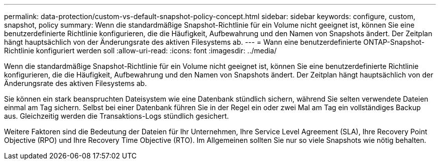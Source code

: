 ---
permalink: data-protection/custom-vs-default-snapshot-policy-concept.html 
sidebar: sidebar 
keywords: configure, custom, snapshot, policy 
summary: Wenn die standardmäßige Snapshot-Richtlinie für ein Volume nicht geeignet ist, können Sie eine benutzerdefinierte Richtlinie konfigurieren, die die Häufigkeit, Aufbewahrung und den Namen von Snapshots ändert. Der Zeitplan hängt hauptsächlich von der Änderungsrate des aktiven Filesystems ab. 
---
= Wann eine benutzerdefinierte ONTAP-Snapshot-Richtlinie konfiguriert werden soll
:allow-uri-read: 
:icons: font
:imagesdir: ../media/


[role="lead"]
Wenn die standardmäßige Snapshot-Richtlinie für ein Volume nicht geeignet ist, können Sie eine benutzerdefinierte Richtlinie konfigurieren, die die Häufigkeit, Aufbewahrung und den Namen von Snapshots ändert. Der Zeitplan hängt hauptsächlich von der Änderungsrate des aktiven Filesystems ab.

Sie können ein stark beanspruchten Dateisystem wie eine Datenbank stündlich sichern, während Sie selten verwendete Dateien einmal am Tag sichern. Selbst bei einer Datenbank führen Sie in der Regel ein oder zwei Mal am Tag ein vollständiges Backup aus. Gleichzeitig werden die Transaktions-Logs stündlich gesichert.

Weitere Faktoren sind die Bedeutung der Dateien für Ihr Unternehmen, Ihre Service Level Agreement (SLA), Ihre Recovery Point Objective (RPO) und Ihre Recovery Time Objective (RTO). Im Allgemeinen sollten Sie nur so viele Snapshots wie nötig behalten.
